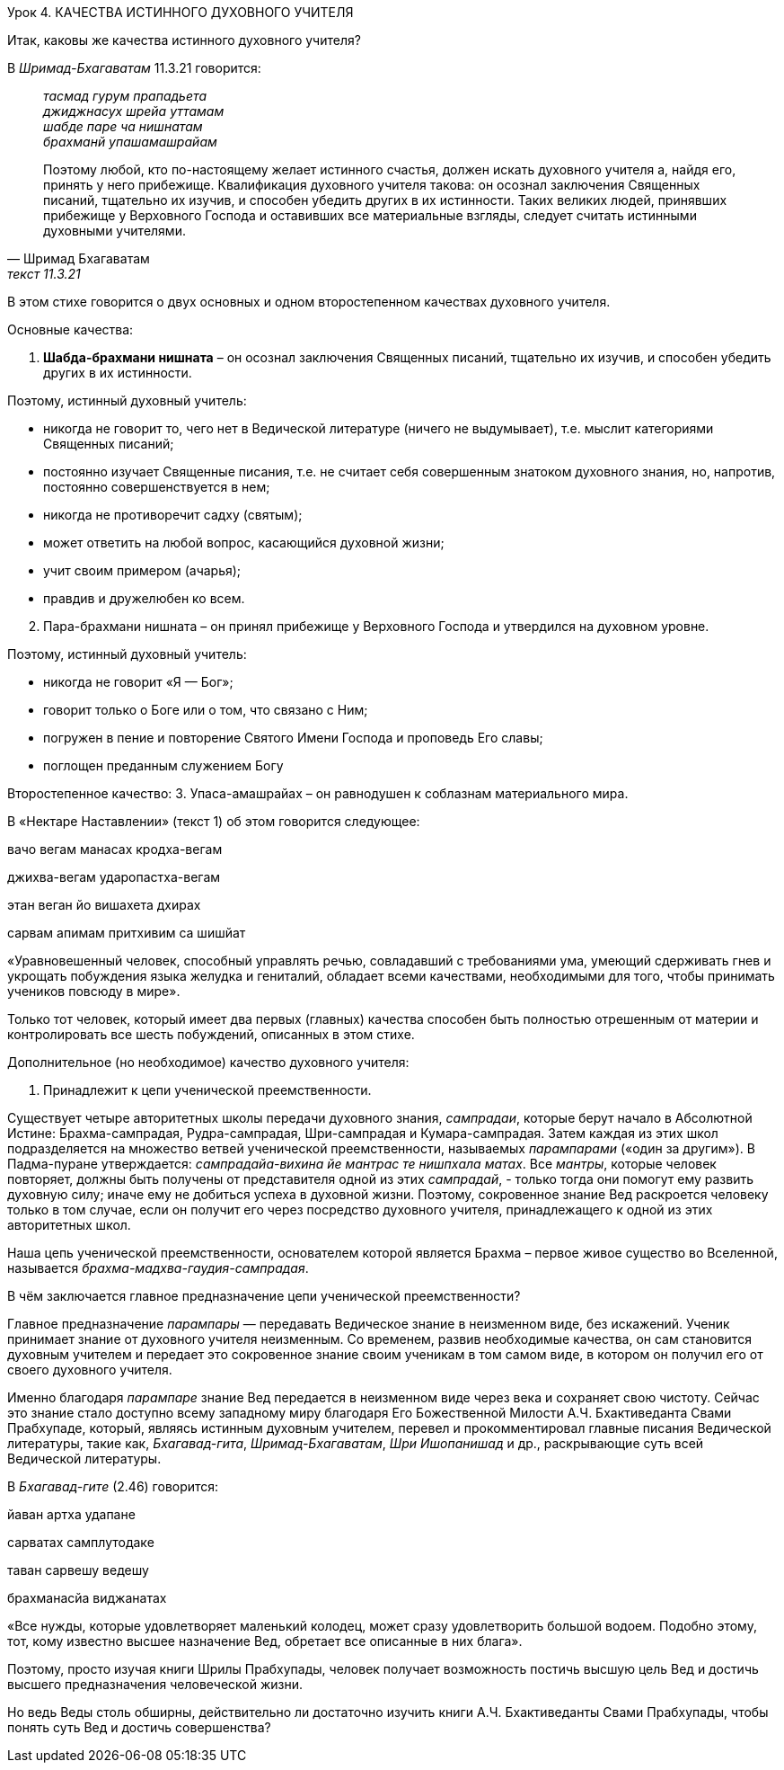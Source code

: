 Урок 4. КАЧЕСТВА ИСТИННОГО ДУХОВНОГО УЧИТЕЛЯ

[.lead]
Итак, каковы же качества истинного духовного учителя?

В _Шримад-Бхагаватам_ 11.3.21 говорится:
[quote, Шримад Бхагаватам, текст 11.3.21]
--
_тасмад гурум прападьета_ +
_джиджнасух шрейа уттамам_ +
_шабде паре ча нишнатам_ +
_брахманй упашамашрайам_ +

Поэтому любой, кто по-настоящему желает истинного счастья, должен искать духовного учителя а, найдя его, принять у него прибежище. Квалификация духовного учителя такова: он осознал заключения Священных писаний, тщательно их изучив, и способен убедить других в их истинности. Таких великих людей, принявших прибежище у Верховного Господа и оставивших все материальные взгляды, следует считать истинными духовными учителями.
--

В этом стихе говорится о двух основных и одном второстепенном качествах духовного учителя.

Основные качества:

. *Шабда-брахмани нишната* – он осознал заключения Священных писаний, тщательно их изучив, и способен убедить других в их истинности.

Поэтому, истинный духовный учитель:

- никогда не говорит то, чего нет в Ведической литературе (ничего не выдумывает), т.е. мыслит категориями Священных писаний;
- постоянно изучает Священные писания, т.е. не считает себя совершенным знатоком духовного знания, но, напротив, постоянно совершенствуется в нем;
- никогда не противоречит садху (святым);
- может ответить на любой вопрос, касающийся духовной жизни;
- учит своим примером (ачарья);
- правдив и дружелюбен ко всем.


[start=2]
. Пара-брахмани нишната – он принял прибежище у Верховного Господа и утвердился на духовном уровне.

Поэтому, истинный духовный учитель:

- никогда не говорит «Я — Бог»;
- говорит только о Боге или о том, что связано с Ним;
- погружен в пение и повторение Святого Имени Господа и проповедь Его славы;
- поглощен преданным служением Богу

Второстепенное качество:
3. Упаса-амашрайах – он равнодушен к соблазнам материального мира.

В «Нектаре Наставлении» (текст 1) об этом говорится следующее:

вачо вегам манасах кродха-вегам

джихва-вегам ударопастха-вегам

этан веган йо вишахета дхирах

сарвам апимам притхивим са шишйат

«Уравновешенный человек, способный управлять речью, совладавший с требованиями ума, умеющий сдерживать гнев и укрощать побуждения языка желудка и гениталий, обладает всеми качествами, необходимыми для того, чтобы принимать учеников повсюду в мире».

Только тот человек, который имеет два первых (главных) качества способен быть полностью отрешенным от материи и контролировать все шесть побуждений, описанных в этом стихе.

Дополнительное (но необходимое) качество духовного учителя:

1. Принадлежит к цепи ученической преемственности.

Существует четыре авторитетных школы передачи духовного знания, _сампрадаи_, которые берут начало в Абсолютной Истине: Брахма-сампрадая, Рудра-сампрадая, Шри-сампрадая и Кумара-сампрадая. Затем каждая из этих школ подразделяется на множество ветвей ученической преемственности, называемых _парампарами_ («один за другим»). В Падма-пуране утверждается: _сампрадайа-вихина йе мантрас те нишпхала матах_. Все _мантры_, которые человек повторяет, должны быть получены от представителя одной из этих _сампрадай_, - только тогда они помогут ему развить духовную силу; иначе ему не добиться успеха в духовной жизни. Поэтому, сокровенное знание Вед раскроется человеку только в том случае, если он получит его через посредство духовного учителя, принадлежащего к одной из этих авторитетных школ.

Наша цепь ученической преемственности, основателем которой является Брахма – первое живое существо во Вселенной, называется _брахма-мадхва-гаудия-сампрадая_.

В чём заключается главное предназначение цепи ученической преемственности?

Главное предназначение _парампары_ — передавать Ведическое знание в неизменном виде, без искажений. Ученик принимает знание от духовного учителя неизменным. Со временем, развив необходимые качества, он сам становится духовным учителем и передает это сокровенное знание своим ученикам в том самом виде, в котором он получил его от своего духовного учителя.

Именно благодаря _парампаре_ знание Вед передается в неизменном виде через века и сохраняет свою чистоту. Сейчас это знание стало доступно всему западному миру благодаря Его Божественной Милости А.Ч. Бхактиведанта Свами Прабхупаде, который, являясь истинным духовным учителем, перевел и прокомментировал главные писания Ведической литературы, такие как, _Бхагавад-гита_, _Шримад-Бхагаватам_, _Шри Ишопанишад_ и др., раскрывающие суть всей Ведической литературы.

В _Бхагавад-гите_ (2.46) говорится:

йаван артха удапане

сарватах самплутодаке

таван сарвешу ведешу

брахманасйа виджанатах

«Все нужды, которые удовлетворяет маленький колодец, может сразу удовлетворить большой водоем. Подобно этому, тот, кому известно высшее назначение Вед, обретает все описанные в них блага».

Поэтому, просто изучая книги Шрилы Прабхупады, человек получает возможность постичь высшую цель Вед и достичь высшего предназначения человеческой жизни.

Но ведь Веды столь обширны, действительно ли достаточно изучить книги А.Ч. Бхактиведанты Свами Прабхупады, чтобы понять суть Вед и достичь совершенства?
